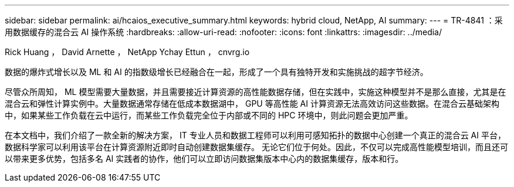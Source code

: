 ---
sidebar: sidebar 
permalink: ai/hcaios_executive_summary.html 
keywords: hybrid cloud, NetApp, AI 
summary:  
---
= TR-4841 ：采用数据缓存的混合云 AI 操作系统
:hardbreaks:
:allow-uri-read: 
:nofooter: 
:icons: font
:linkattrs: 
:imagesdir: ../media/


Rick Huang ， David Arnette ， NetApp Ychay Ettun ， cnvrg.io

[role="lead"]
数据的爆炸式增长以及 ML 和 AI 的指数级增长已经融合在一起，形成了一个具有独特开发和实施挑战的超字节经济。

尽管众所周知， ML 模型需要大量数据，并且需要接近计算资源的高性能数据存储，但在实践中，实施这种模型并不是那么直接，尤其是在混合云和弹性计算实例中。大量数据通常存储在低成本数据湖中， GPU 等高性能 AI 计算资源无法高效访问这些数据。在混合云基础架构中，如果某些工作负载在云中运行，而某些工作负载完全位于内部或不同的 HPC 环境中，则此问题会更加严重。

在本文档中，我们介绍了一款全新的解决方案， IT 专业人员和数据工程师可以利用可感知拓扑的数据中心创建一个真正的混合云 AI 平台，数据科学家可以利用该平台在计算资源附近即时自动创建数据集缓存。 无论它们位于何处。因此，不仅可以完成高性能模型培训，而且还可以带来更多优势，包括多名 AI 实践者的协作，他们可以立即访问数据集版本中心内的数据集缓存，版本和行。
